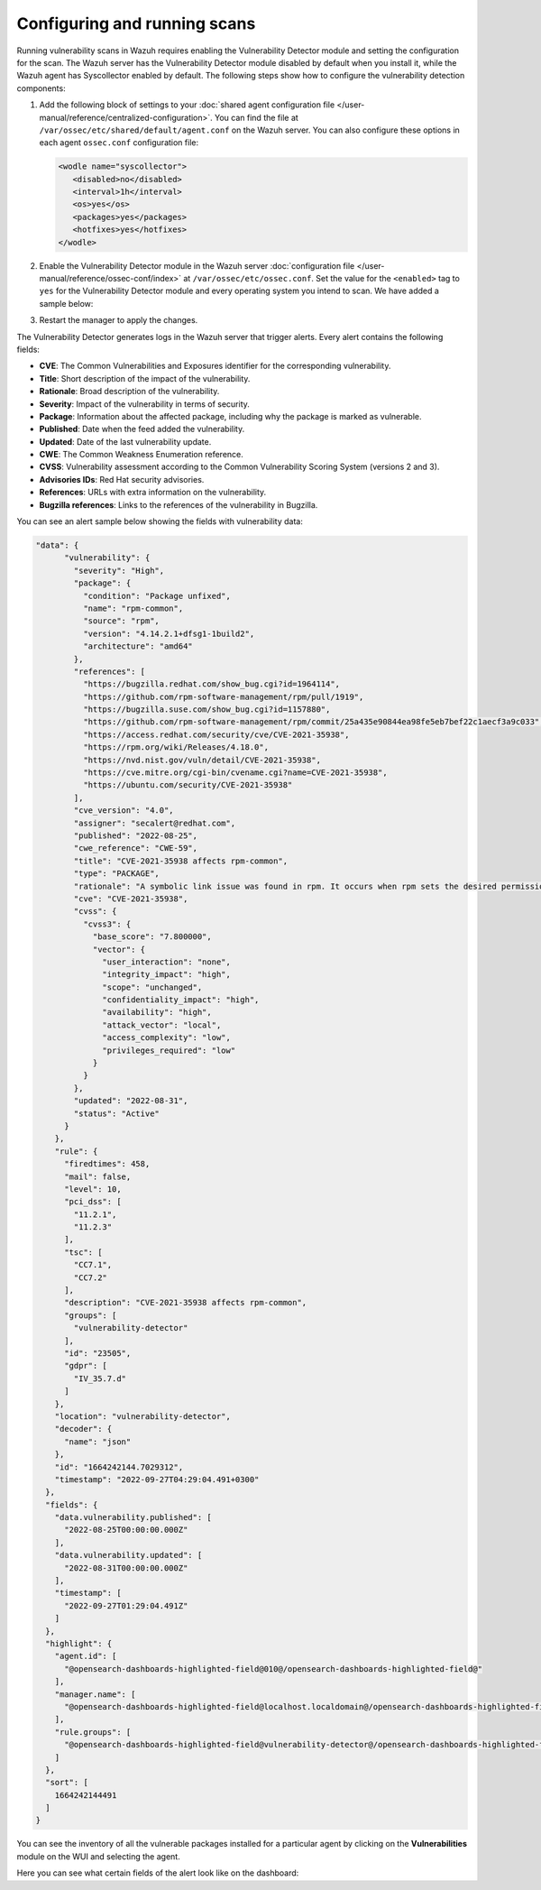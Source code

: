 .. Copyright (C) 2015, Wazuh, Inc.

.. meta::
   :description: Learn how to enable the Vulnerability Detector module and set the configuration for running vulnerability scans in this section of the documentation.

Configuring and running scans
=============================

Running vulnerability scans in Wazuh requires enabling the Vulnerability Detector module and setting the configuration for the scan. The Wazuh server has the Vulnerability Detector module disabled by default when you install it, while the Wazuh agent has Syscollector enabled by default. The following steps show how to configure the vulnerability detection components:

#. Add the following block of settings to your :doc:`shared agent configuration file </user-manual/reference/centralized-configuration>`. You can find the file at ``/var/ossec/etc/shared/default/agent.conf`` on the Wazuh server. You can also configure these options in each agent ``ossec.conf`` configuration file:

   .. code-block:: xml

      <wodle name="syscollector">
         <disabled>no</disabled>
         <interval>1h</interval>
         <os>yes</os>
         <packages>yes</packages>
         <hotfixes>yes</hotfixes>
      </wodle>

#. Enable the Vulnerability Detector module in the Wazuh server :doc:`configuration file </user-manual/reference/ossec-conf/index>` at ``/var/ossec/etc/ossec.conf``. Set the value for the ``<enabled>`` tag to ``yes`` for the Vulnerability Detector module and every operating system you intend to scan. We have added a sample below:

   .. code-block:: xml
      :emphasize-lines: 2,9,20,29,40,48,54,60

      <vulnerability-detector>
         <enabled>yes</enabled>
         <interval>5m</interval>
         <min_full_scan_interval>6h</min_full_scan_interval>
         <run_on_start>yes</run_on_start>
      
         <!-- Ubuntu OS vulnerabilities -->
         <provider name="canonical">
            <enabled>yes</enabled>
            <os>trusty</os>
            <os>xenial</os>
            <os>bionic</os>
            <os>focal</os>
            <os>jammy</os>
            <update_interval>1h</update_interval>
         </provider>
      
         <!-- Debian OS vulnerabilities -->
         <provider name="debian">
            <enabled>yes</enabled>
            <os>buster</os>
            <os>bullseye</os>
            <update_interval>1h</update_interval>
         </provider>
      
         <!-- RedHat OS vulnerabilities -->
         <provider name="redhat">
            <enabled>yes</enabled>
            <os>5</os>
            <os>6</os>
            <os>7</os>
            <os>8</os>
            <os>9</os>
            <update_interval>1h</update_interval>
         </provider>
      
         <!-- Amazon Linux OS vulnerabilities -->
         <provider name="alas">
            <enabled>yes</enabled>
            <os>amazon-linux</os>
            <os>amazon-linux-2</os>
            <update_interval>1h</update_interval>
         </provider>
      
         <!-- Arch OS vulnerabilities -->
         <provider name="arch">
            <enabled>yes</enabled>
            <update_interval>1h</update_interval>
         </provider>
      
         <!-- Windows OS vulnerabilities -->
         <provider name="msu">
            <enabled>yes</enabled>
            <update_interval>1h</update_interval>
         </provider>
         
         <!-- Aggregate vulnerabilities -->
         <provider name="nvd">
            <enabled>yes</enabled>
            <update_from_year>2010</update_from_year>
            <update_interval>1h</update_interval>
         </provider>
      </vulnerability-detector>

#. Restart the manager to apply the changes.

   .. include:: /_templates/common/restart_manager.rst

The Vulnerability Detector generates logs in the Wazuh server that trigger alerts. Every alert contains the following fields:

-  **CVE**: The Common Vulnerabilities and Exposures identifier for the corresponding vulnerability.
-  **Title**: Short description of the impact of the vulnerability.
-  **Rationale**: Broad description of the vulnerability.
-  **Severity**: Impact of the vulnerability in terms of security.
-  **Package**: Information about the affected package, including why the package is marked as vulnerable.
-  **Published**: Date when the feed added the vulnerability.
-  **Updated**: Date of the last vulnerability update.
-  **CWE**: The Common Weakness Enumeration reference.
-  **CVSS**: Vulnerability assessment according to the Common Vulnerability Scoring System (versions 2 and 3).
-  **Advisories IDs**: Red Hat security advisories.
-  **References**: URLs with extra information on the vulnerability.
-  **Bugzilla references**: Links to the references of the vulnerability in Bugzilla.

You can see an alert sample below showing the fields with vulnerability data:

.. code-block:: json

   "data": {
         "vulnerability": {
           "severity": "High",
           "package": {
             "condition": "Package unfixed",
             "name": "rpm-common",
             "source": "rpm",
             "version": "4.14.2.1+dfsg1-1build2",
             "architecture": "amd64"
           },
           "references": [
             "https://bugzilla.redhat.com/show_bug.cgi?id=1964114",
             "https://github.com/rpm-software-management/rpm/pull/1919",
             "https://bugzilla.suse.com/show_bug.cgi?id=1157880",
             "https://github.com/rpm-software-management/rpm/commit/25a435e90844ea98fe5eb7bef22c1aecf3a9c033",
             "https://access.redhat.com/security/cve/CVE-2021-35938",
             "https://rpm.org/wiki/Releases/4.18.0",
             "https://nvd.nist.gov/vuln/detail/CVE-2021-35938",
             "https://cve.mitre.org/cgi-bin/cvename.cgi?name=CVE-2021-35938",
             "https://ubuntu.com/security/CVE-2021-35938"
           ],
           "cve_version": "4.0",
           "assigner": "secalert@redhat.com",
           "published": "2022-08-25",
           "cwe_reference": "CWE-59",
           "title": "CVE-2021-35938 affects rpm-common",
           "type": "PACKAGE",
           "rationale": "A symbolic link issue was found in rpm. It occurs when rpm sets the desired permissions and credentials after installing a file. A local unprivileged user could use this flaw to exchange the original file with a symbolic link to a security-critical file and escalate their privileges on the system. The highest threat from this vulnerability is to data confidentiality and integrity as well as system availability.",
           "cve": "CVE-2021-35938",
           "cvss": {
             "cvss3": {
               "base_score": "7.800000",
               "vector": {
                 "user_interaction": "none",
                 "integrity_impact": "high",
                 "scope": "unchanged",
                 "confidentiality_impact": "high",
                 "availability": "high",
                 "attack_vector": "local",
                 "access_complexity": "low",
                 "privileges_required": "low"
               }
             }
           },
           "updated": "2022-08-31",
           "status": "Active"
         }
       },
       "rule": {
         "firedtimes": 458,
         "mail": false,
         "level": 10,
         "pci_dss": [
           "11.2.1",
           "11.2.3"
         ],
         "tsc": [
           "CC7.1",
           "CC7.2"
         ],
         "description": "CVE-2021-35938 affects rpm-common",
         "groups": [
           "vulnerability-detector"
         ],
         "id": "23505",
         "gdpr": [
           "IV_35.7.d"
         ]
       },
       "location": "vulnerability-detector",
       "decoder": {
         "name": "json"
       },
       "id": "1664242144.7029312",
       "timestamp": "2022-09-27T04:29:04.491+0300"
     },
     "fields": {
       "data.vulnerability.published": [
         "2022-08-25T00:00:00.000Z"
       ],
       "data.vulnerability.updated": [
         "2022-08-31T00:00:00.000Z"
       ],
       "timestamp": [
         "2022-09-27T01:29:04.491Z"
       ]
     },
     "highlight": {
       "agent.id": [
         "@opensearch-dashboards-highlighted-field@010@/opensearch-dashboards-highlighted-field@"
       ],
       "manager.name": [
         "@opensearch-dashboards-highlighted-field@localhost.localdomain@/opensearch-dashboards-highlighted-field@"
       ],
       "rule.groups": [
         "@opensearch-dashboards-highlighted-field@vulnerability-detector@/opensearch-dashboards-highlighted-field@"
       ]
     },
     "sort": [
       1664242144491
     ]
   }


You can see the inventory of all the vulnerable packages installed for a particular agent by clicking on the **Vulnerabilities** module on the WUI and selecting the agent.

.. thumbnail:: /images/manual/vuln-detector/vuln-inventory01.png
   :title: Vulnerable packages inventory
   :align: center
   :width: 80%

.. thumbnail:: /images/manual/vuln-detector/vuln-inventory02.png
   :title: Vulnerability details in Vulnerable packages inventory
   :align: center
   :width: 80%

Here you can see what certain fields of the alert look like on the dashboard:

.. thumbnail:: /images/manual/vuln-detector/vuln-alert-fields.png
   :title: Fields in vulnerability alert
   :align: center
   :width: 80%

